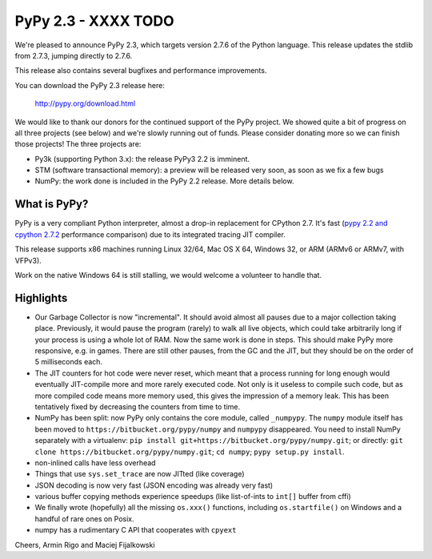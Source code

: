 =======================================
PyPy 2.3 - XXXX TODO
=======================================

We're pleased to announce PyPy 2.3, which targets version 2.7.6 of the Python
language. This release updates the stdlib from 2.7.3, jumping directly to 2.7.6.

This release also contains several bugfixes and performance improvements. 

You can download the PyPy 2.3 release here:

    http://pypy.org/download.html

We would like to thank our donors for the continued support of the PyPy
project. We showed quite a bit of progress on all three projects (see below)
and we're slowly running out of funds.
Please consider donating more so we can finish those projects!  The three
projects are:

* Py3k (supporting Python 3.x): the release PyPy3 2.2 is imminent.

* STM (software transactional memory): a preview will be released very soon,
  as soon as we fix a few bugs

* NumPy: the work done is included in the PyPy 2.2 release. More details below.

.. _`Raspberry Pi Foundation`: http://www.raspberrypi.org

What is PyPy?
=============

PyPy is a very compliant Python interpreter, almost a drop-in replacement for
CPython 2.7. It's fast (`pypy 2.2 and cpython 2.7.2`_ performance comparison)
due to its integrated tracing JIT compiler.

This release supports x86 machines running Linux 32/64, Mac OS X 64, Windows
32, or ARM (ARMv6 or ARMv7, with VFPv3).

Work on the native Windows 64 is still stalling, we would welcome a volunteer
to handle that.

.. _`pypy 2.2 and cpython 2.7.2`: http://speed.pypy.org

Highlights
==========

* Our Garbage Collector is now "incremental".  It should avoid almost
  all pauses due to a major collection taking place.  Previously, it
  would pause the program (rarely) to walk all live objects, which
  could take arbitrarily long if your process is using a whole lot of
  RAM.  Now the same work is done in steps.  This should make PyPy
  more responsive, e.g. in games.  There are still other pauses, from
  the GC and the JIT, but they should be on the order of 5
  milliseconds each.

* The JIT counters for hot code were never reset, which meant that a
  process running for long enough would eventually JIT-compile more
  and more rarely executed code.  Not only is it useless to compile
  such code, but as more compiled code means more memory used, this
  gives the impression of a memory leak.  This has been tentatively
  fixed by decreasing the counters from time to time.

* NumPy has been split: now PyPy only contains the core module, called
  ``_numpypy``.  The ``numpy`` module itself has been moved to
  ``https://bitbucket.org/pypy/numpy`` and ``numpypy`` disappeared.
  You need to install NumPy separately with a virtualenv:
  ``pip install git+https://bitbucket.org/pypy/numpy.git``;
  or directly:
  ``git clone https://bitbucket.org/pypy/numpy.git``;
  ``cd numpy``; ``pypy setup.py install``.

* non-inlined calls have less overhead

* Things that use ``sys.set_trace`` are now JITted (like coverage)

* JSON decoding is now very fast (JSON encoding was already very fast)

* various buffer copying methods experience speedups (like list-of-ints to
  ``int[]`` buffer from cffi)

* We finally wrote (hopefully) all the missing ``os.xxx()`` functions,
  including ``os.startfile()`` on Windows and a handful of rare ones
  on Posix.

* numpy has a rudimentary C API that cooperates with ``cpyext``

Cheers,
Armin Rigo and Maciej Fijalkowski
